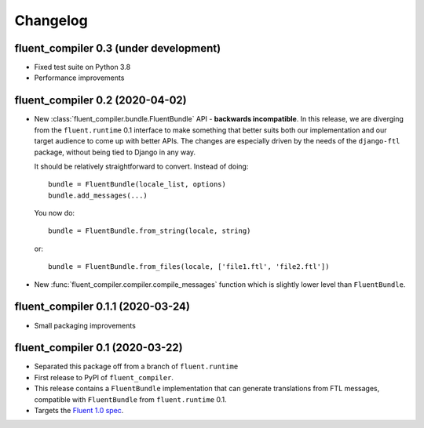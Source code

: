 Changelog
=========

fluent_compiler 0.3 (under development)
---------------------------------------

* Fixed test suite on Python 3.8
* Performance improvements

fluent_compiler 0.2 (2020-04-02)
--------------------------------
* New :class:`fluent_compiler.bundle.FluentBundle` API - **backwards
  incompatible**. In this release, we are diverging from the ``fluent.runtime``
  0.1 interface to make something that better suits both our implementation and
  our target audience to come up with better APIs. The changes are especially
  driven by the needs of the ``django-ftl`` package, without being tied to
  Django in any way.

  It should be relatively straightforward to convert. Instead of doing::

    bundle = FluentBundle(locale_list, options)
    bundle.add_messages(...)

  You now do::

     bundle = FluentBundle.from_string(locale, string)

  or::

     bundle = FluentBundle.from_files(locale, ['file1.ftl', 'file2.ftl'])

* New :func:`fluent_compiler.compiler.compile_messages` function which is
  slightly lower level than ``FluentBundle``.


fluent_compiler 0.1.1 (2020-03-24)
----------------------------------
* Small packaging improvements


fluent_compiler 0.1 (2020-03-22)
--------------------------------

* Separated this package off from a branch of ``fluent.runtime``
* First release to PyPI of ``fluent_compiler``.
* This release contains a ``FluentBundle`` implementation that can generate
  translations from FTL messages, compatible with ``FluentBundle`` from
  ``fluent.runtime`` 0.1.
* Targets the `Fluent 1.0 spec
  <https://github.com/projectfluent/fluent/releases/tag/v1.0.0>`_.
